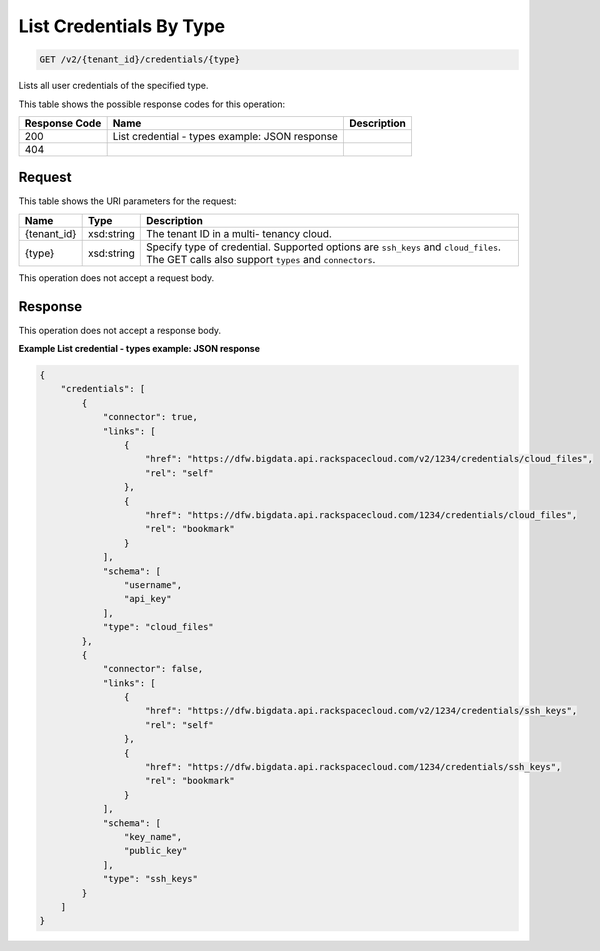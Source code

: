 
.. THIS OUTPUT IS GENERATED FROM THE WADL. DO NOT EDIT.

List Credentials By Type
^^^^^^^^^^^^^^^^^^^^^^^^^^^^^^^^^^^^^^^^^^^^^^^^^^^^^^^^^^^^^^^^^^^^^^^^^^^^^^^^

.. code::

    GET /v2/{tenant_id}/credentials/{type}

Lists all user credentials of the specified type.



This table shows the possible response codes for this operation:


+--------------------------+-------------------------+-------------------------+
|Response Code             |Name                     |Description              |
+==========================+=========================+=========================+
|200                       |List credential - types  |                         |
|                          |example: JSON response   |                         |
+--------------------------+-------------------------+-------------------------+
|404                       |                         |                         |
+--------------------------+-------------------------+-------------------------+


Request
""""""""""""""""

This table shows the URI parameters for the request:

+--------------------------+-------------------------+-------------------------+
|Name                      |Type                     |Description              |
+==========================+=========================+=========================+
|{tenant_id}               |xsd:string               |The tenant ID in a multi-|
|                          |                         |tenancy cloud.           |
+--------------------------+-------------------------+-------------------------+
|{type}                    |xsd:string               |Specify type of          |
|                          |                         |credential. Supported    |
|                          |                         |options are ``ssh_keys`` |
|                          |                         |and ``cloud_files``. The |
|                          |                         |GET calls also support   |
|                          |                         |``types`` and            |
|                          |                         |``connectors``.          |
+--------------------------+-------------------------+-------------------------+





This operation does not accept a request body.




Response
""""""""""""""""


This operation does not accept a response body.




**Example List credential - types example: JSON response**


.. code::

    {
        "credentials": [
            {
                "connector": true,
                "links": [
                    {
                        "href": "https://dfw.bigdata.api.rackspacecloud.com/v2/1234/credentials/cloud_files",
                        "rel": "self"
                    },
                    {
                        "href": "https://dfw.bigdata.api.rackspacecloud.com/1234/credentials/cloud_files",
                        "rel": "bookmark"
                    }
                ],
                "schema": [
                    "username",
                    "api_key"
                ],
                "type": "cloud_files"
            },
            {
                "connector": false,
                "links": [
                    {
                        "href": "https://dfw.bigdata.api.rackspacecloud.com/v2/1234/credentials/ssh_keys",
                        "rel": "self"
                    },
                    {
                        "href": "https://dfw.bigdata.api.rackspacecloud.com/1234/credentials/ssh_keys",
                        "rel": "bookmark"
                    }
                ],
                "schema": [
                    "key_name",
                    "public_key"
                ],
                "type": "ssh_keys"
            }
        ]
    }
    

